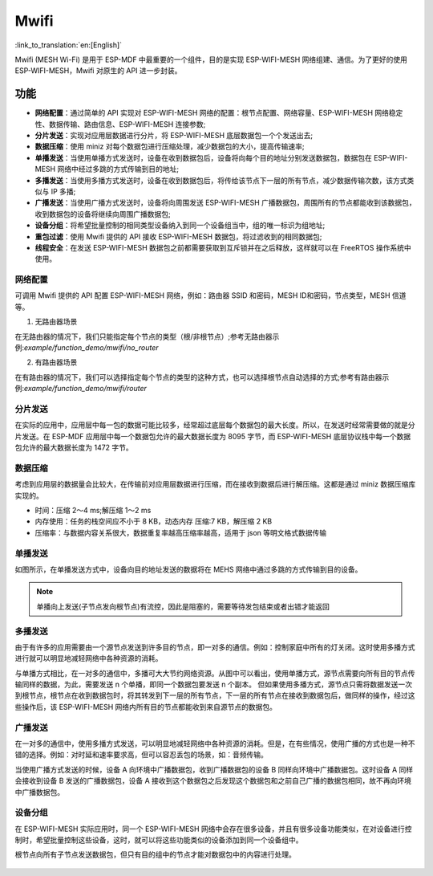 Mwifi
=========

:link_to_translation:`en:[English]`

Mwifi (MESH Wi-Fi) 是用于 ESP-MDF 中最重要的一个组件，目的是实现 ESP-WIFI-MESH 网络组建、通信。为了更好的使用 ESP-WIFI-MESH，Mwifi 对原生的 API 进一步封装。

功能
----------

- **网络配置**：通过简单的 API 实现对 ESP-WIFI-MESH 网络的配置：根节点配置、网络容量、ESP-WIFI-MESH 网络稳定性、数据传输、路由信息、ESP-WIFI-MESH 连接参数;
- **分片发送**：实现对应用层数据进行分片，将 ESP-WIFI-MESH 底层数据包一个个发送出去;
- **数据压缩**：使用 miniz 对每个数据包进行压缩处理，减少数据包的大小，提高传输速率;
- **单播发送**：当使用单播方式发送时，设备在收到数据包后，设备将向每个目的地址分别发送数据包，数据包在 ESP-WIFI-MESH 网络中经过多跳的方式传输到目的地址;
- **多播发送**：当使用多播方式发送时，设备在收到数据包后，将传给该节点下一层的所有节点，减少数据传输次数，该方式类似与 IP 多播;
- **广播发送**：当使用广播方式发送时，设备将向周围发送 ESP-WIFI-MESH 广播数据包，周围所有的节点都能收到该数据包，收到数据包的设备将继续向周围广播数据包;
- **设备分组**：将希望批量控制的相同类型设备纳入到同一个设备组当中，组的唯一标识为组地址;
- **重包过滤**：使用 Mwifi 提供的 API 接收 ESP-WIFI-MESH 数据包，将过滤收到的相同数据包;
- **线程安全**：在发送 ESP-WIFI-MESH 数据包之前都需要获取到互斥锁并在之后释放，这样就可以在 FreeRTOS 操作系统中使用。

网络配置
^^^^^^^^^^^^^^^^

可调用 Mwifi 提供的 API 配置 ESP-WIFI-MESH 网络，例如：路由器 SSID 和密码，MESH ID和密码，节点类型，MESH 信道等。

1. 无路由器场景

在无路由器的情况下，我们只能指定每个节点的类型（根/非根节点）;参考无路由器示例:`example/function_demo/mwifi/no_router`

2. 有路由器场景

在有路由器的情况下，我们可以选择指定每个节点的类型的这种方式，也可以选择根节点自动选择的方式;参考有路由器示例:`example/function_demo/mwifi/router`

分片发送
^^^^^^^^^^^^^^^^

在实际的应用中，应用层中每一包的数据可能比较多，经常超过底层每个数据包的最大长度。所以，在发送时经常需要做的就是分片发送。在 ESP-MDF 应用层中每一个数据包允许的最大数据长度为 8095 字节，而 ESP-WIFI-MESH 底层协议栈中每一个数据包允许的最大数据长度为 1472 字节。

.. figure:: ../../_static/Mwifi/fragmenting.png
    :align: center
    :alt: fragmenting_packets
    :figclass: align-center

数据压缩
^^^^^^^^^^^^^^^^

考虑到应用层的数据量会比较大，在传输前对应用层数据进行压缩，而在接收到数据后进行解压缩。这都是通过 miniz 数据压缩库实现的。

- 时间：压缩 2～4 ms;解压缩 1～2 ms
- 内存使用：任务的栈空间应不小于 8 KB，动态内存 压缩:7 KB，解压缩 2 KB
- 压缩率：与数据内容关系很大，数据重复率越高压缩率越高，适用于 json 等明文格式数据传输

单播发送
^^^^^^^^^^^^^^^^

如图所示，在单播发送方式中，设备向目的地址发送的数据将在 MEHS 网络中通过多跳的方式传输到目的设备。

.. figure:: ../../_static/Mwifi/unicast.png
    :align: center
    :alt: communicate_unicast
    :figclass: align-center

.. note::

    单播向上发送(子节点发向根节点)有流控，因此是阻塞的，需要等待发包结束或者出错才能返回

多播发送
^^^^^^^^^^^^^^^^

由于有许多的应用需要由一个源节点发送到许多目的节点，即一对多的通信。例如：控制家庭中所有的灯关闭。这时使用多播方式进行就可以明显地减轻网络中各种资源的消耗。

与单播方式相比，在一对多的通信中，多播可大大节约网络资源。从图中可以看出，使用单播方式，源节点需要向所有目的节点传输同样的数据，为此，需要发送 n 个单播，即同一个数据包要发送 n 个副本。
但如果使用多播方式，源节点只需将数据发送一次到根节点，根节点在收到数据包时，将其转发到下一层的所有节点，下一层的所有节点在接收到数据包后，做同样的操作，经过这些操作后，该 ESP-WIFI-MESH 网络内所有目的节点都能收到来自源节点的数据包。

.. figure:: ../../_static/Mwifi/multicast.png
    :align: center
    :alt: communicate_multicast
    :figclass: align-center

广播发送
^^^^^^^^^^^^^^^^

在一对多的通信中，使用多播方式发送，可以明显地减轻网络中各种资源的消耗。但是，在有些情况，使用广播的方式也是一种不错的选择。例如：对时延和速率要求高，但可以容忍丢包的场景，如：音频传输。

当使用广播方式发送的时候，设备 A 向环境中广播数据包，收到广播数据包的设备 B 同样向环境中广播数据包。这时设备 A 同样会接收到设备 B 发送的广播数据包，设备 A 接收到这个数据包之后发现这个数据包和之前自己广播的数据包相同，故不再向环境中广播数据包。

.. figure:: ../../_static/Mwifi/broadcast.png
    :align: center
    :alt: communicate_broadcast
    :figclass: align-center

设备分组
^^^^^^^^^^^^^^^^

在 ESP-WIFI-MESH 实际应用时，同一个 ESP-WIFI-MESH 网络中会存在很多设备，并且有很多设备功能类似，在对设备进行控制时，希望批量控制这些设备，这时，就可以将这些功能类似的设备添加到同一个设备组中。

根节点向所有子节点发送数据包，但只有目的组中的节点才能对数据包中的内容进行处理。

.. figure:: ../../_static/Mwifi/device_group.png
    :align: center
    :alt: communicate_broadcast
    :figclass: align-center
